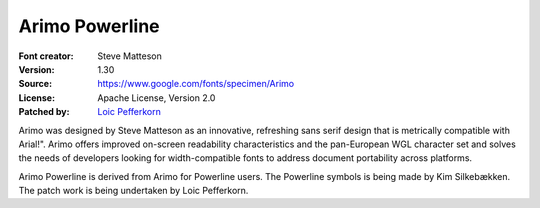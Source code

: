 Arimo Powerline
===================

:Font creator: Steve Matteson
:Version: 1.30
:Source: https://www.google.com/fonts/specimen/Arimo
:License:  Apache License, Version 2.0
:Patched by: `Loic Pefferkorn  <https://github.com/lpefferkorn>`_

Arimo was designed by Steve Matteson as an innovative, refreshing 
sans serif design that is metrically compatible with Arial!".
Arimo offers improved on-screen readability characteristics and the 
pan-European WGL character set and solves the needs of developers 
looking for width-compatible fonts to address document portability 
across platforms.

Arimo Powerline is derived from Arimo for Powerline users.
The Powerline symbols is being made by Kim Silkebækken. The patch work
is being undertaken by Loic Pefferkorn.
